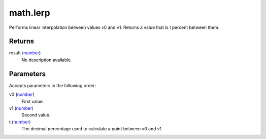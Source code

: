 math.lerp
====================================================================================================

Performs linear interpolation between values v0 and v1. Returns a value that is t percent between them.

Returns
----------------------------------------------------------------------------------------------------

result (`number`_)
    No description available.

Parameters
----------------------------------------------------------------------------------------------------

Accepts parameters in the following order:

v0 (`number`_)
    First value.

v1 (`number`_)
    Second value.

t (`number`_)
    The decimal percentage used to calculate a point between v0 and v1.

.. _`number`: ../../../lua/type/number.html
